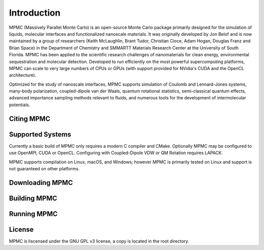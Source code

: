Introduction
************

MPMC (Massively Parallel Monte Carlo) is an open-source Monte Carlo package primarily designed for the simulation of liquids, molecular interfaces and functionalized nanoscale materials. It was originally developed by Jon Belof and is now maintained by a group of researchers (Keith McLaughlin, Brant Tudor, Christian Cioce, Adam Hogan, Douglas Franz and Brian Space) in the Department of Chemistry and SMMARTT Materials Research Center at the University of South Florida. MPMC has been applied to the scientific research challenges of nanomaterials for clean energy, environmental sequestration and molecular detection. Developed to run efficiently on the most powerful supercomputing platforms, MPMC can scale to very large numbers of CPUs or GPUs (with support provided for NVidia's CUDA and the OpenCL architecture).

Optimized for the study of nanoscale interfaces, MPMC supports simulation of Coulomb and Lennard-Jones systems, many-body polarization, coupled-dipole van der Waals, quantum rotational statistics, semi-classical quantum effects, advanced importance sampling methods relevant to fluids, and numerous tools for the development of intermolecular potentials.

Citing MPMC
===========



Supported Systems
=================

Currently a basic build of MPMC only requires a modern C compiler and CMake. Optionally MPMC may be configured to use OpenMPI, CUDA or OpenCL. Configuring with Coupled-Dipole VDW or QM Rotation requires LAPACK.

MPMC supports compilation on Linux, macOS, and Windows; however MPMC is primarily tested on Linux and support is not guaranteed on other platforms.

Downloading MPMC
================



Building MPMC
=============



Running MPMC
============



License
=======

MPMC is liscensed under the GNU GPL v3 license, a copy is located in the root directory.

